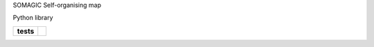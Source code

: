 SOMAGIC
Self-organising map

Python library


.. start-badges

.. list-table::
    :stub-columns: 1

    * - tests
      - | |travis|
        | |appveyor|
        | |codacy_coverage|
        | |better_code_hub|
        | |codacy_quality|
        | |scrutinizer_code_quality|
        | |code_intelligence_status|
        


.. |travis| image:: https://travis-ci.org/boromir674/green-magic.svg?branch=dev
    :alt: Travis-CI Build Status
    :target: https://travis-ci.org/boromir674/green-magic

.. |codacy_coverage| image:: https://app.codacy.com/project/badge/Coverage/3c5b20d36ce94865b704e589b89204d4
    :alt: Codacy code coverage
    :target: https://www.codacy.com/manual/boromir674/green-magic?utm_source=github.com&amp;utm_medium=referral&amp;utm_content=boromir674/green-magic&amp;utm_campaign=Badge_Coverage

.. |codecov| image:: https://codecov.io/gh/boromir674/green-magic/branch/dev/graph/badge.svg
    :alt: Codecov.io code coverage
    :target: https://codecov.io/gh/boromir674/green-magic

.. |better_code_hub| image:: https://bettercodehub.com/edge/badge/boromir674/green-magic?branch=dev
    :alt: Better Code Hub
    :target: https://bettercodehub.com/

.. |codacy_quality| image:: https://app.codacy.com/project/badge/Grade/3c5b20d36ce94865b704e589b89204d4
    :alt: Codacy Code quality
    :target: https://www.codacy.com/manual/boromir674/green-magic?utm_source=github.com&amp;utm_medium=referral&amp;utm_content=boromir674/green-magic&amp;utm_campaign=Badge_Grade

.. |docs| image:: https://readthedocs.org/projects/music-album-creator/badge/?version=master
    :target: https://music-album-creator.readthedocs.io/en/latest/?badge=master
    :alt: Documentation Status

.. |appveyor| image:: https://ci.appveyor.com/api/projects/status/6u04abdkt9ou802l/branch/dev?svg=true
    :alt: Appveyor Build Status
    :target: https://ci.appveyor.com/project/boromir674/green-magic/branch/dev

.. |scrutinizer_code_quality| image:: https://scrutinizer-ci.com/g/boromir674/green-magic/badges/quality-score.png?b=dev
    :alt: Code Quality
    :target: https://scrutinizer-ci.com/g/boromir674/green-magic/?branch=dev

.. |code_intelligence_status| image:: https://scrutinizer-ci.com/g/boromir674/green-magic/badges/code-intelligence.svg?b=dev
    :alt: Code Intelligence
    :target: https://scrutinizer-ci.com/code-intelligence


.. end-badges